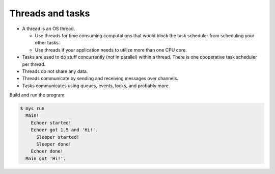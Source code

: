 Threads and tasks
=================

- A thread is an OS thread.

  - Use threads for time consuming computations that would block the
    task scheduler from scheduling your other tasks.

  - Use threads if your application needs to utilize more than one CPU
    core.

- Tasks are used to do stuff concurrently (not in parallel) within a
  thread. There is one cooperative task scheduler per thread.

- Threads do not share any data.

- Threads communicate by sending and receiving messages over channels.

- Tasks communicates using queues, events, locks, and probably more.

Build and run the program.

.. code-block:: text

   $ mys run
     Main!
       Echoer started!
       Echoer got 1.5 and 'Hi!'.
         Sleeper started!
         Sleeper done!
       Echoer done!
     Main got 'Hi!'.
